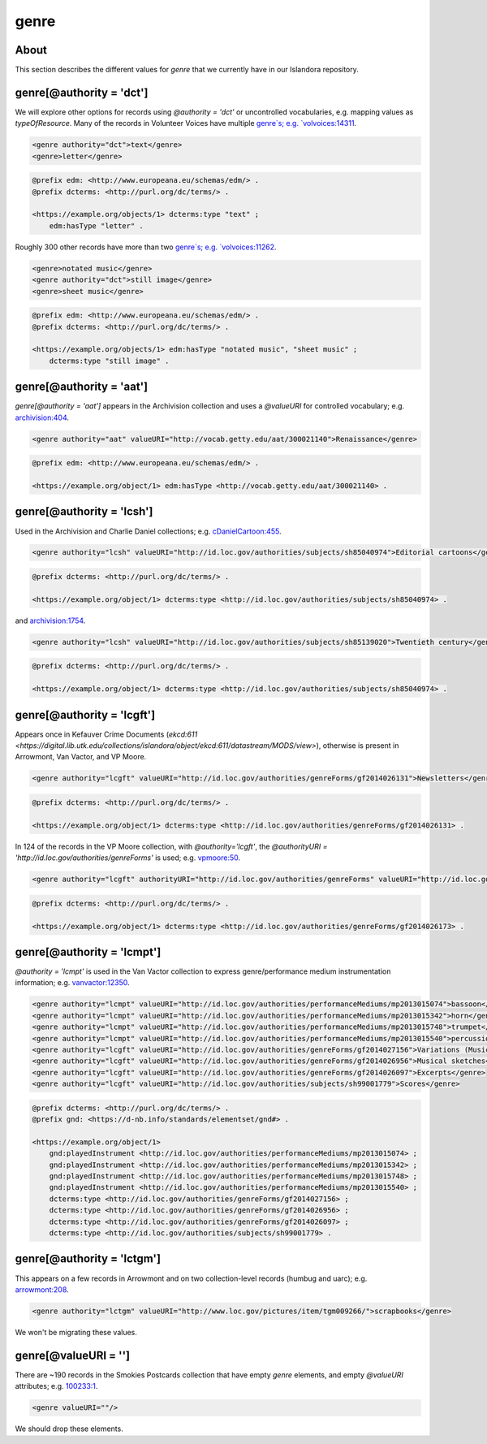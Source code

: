 genre
=====

About
-----

This section describes the different values for `genre` that we currently have in our Islandora repository.

genre[@authority = 'dct']
-------------------------

We will explore other options for records using `@authority = 'dct'` or uncontrolled vocabularies, e.g. mapping values as `typeOfResource`. Many of the records in Volunteer Voices have multiple `genre`s; e.g. `volvoices:14311 <https://digital.lib.utk.edu/collections/islandora/object/volvoices:14311/datastream/MODS/view>`_.

.. code-block:: xml

    <genre authority="dct">text</genre>
    <genre>letter</genre>

.. code-block:: turtle

    @prefix edm: <http://www.europeana.eu/schemas/edm/> .
    @prefix dcterms: <http://purl.org/dc/terms/> .

    <https://example.org/objects/1> dcterms:type "text" ;
        edm:hasType "letter" .

Roughly 300 other records have more than two `genre`s; e.g. `volvoices:11262 <https://digital.lib.utk.edu/collections/islandora/object/volvoices:11262/datastream/MODS/view>`_.

.. code-block:: xml

    <genre>notated music</genre>
    <genre authority="dct">still image</genre>
    <genre>sheet music</genre>

.. code-block:: turtle

    @prefix edm: <http://www.europeana.eu/schemas/edm/> .
    @prefix dcterms: <http://purl.org/dc/terms/> .

    <https://example.org/objects/1> edm:hasType "notated music", "sheet music" ;
        dcterms:type "still image" .

genre[@authority = 'aat']
-------------------------

`genre[@authority = 'aat']` appears in the Archivision collection and uses a `@valueURI` for controlled vocabulary; e.g. `archivision:404 <https://digital.lib.utk.edu/collections/islandora/object/archivision:404/datastream/MODS/view>`_.

.. code-block:: xml

    <genre authority="aat" valueURI="http://vocab.getty.edu/aat/300021140">Renaissance</genre>

.. code-block:: turtle

    @prefix edm: <http://www.europeana.eu/schemas/edm/> .

    <https://example.org/object/1> edm:hasType <http://vocab.getty.edu/aat/300021140> .

genre[@authority = 'lcsh']
--------------------------

Used in the Archivision and Charlie Daniel collections; e.g. `cDanielCartoon:455 <https://digital.lib.utk.edu/collections/islandora/object/cDanielCartoon:455/datastream/MODS/view>`_.

.. code-block:: xml

    <genre authority="lcsh" valueURI="http://id.loc.gov/authorities/subjects/sh85040974">Editorial cartoons</genre>

.. code-block:: turtle

    @prefix dcterms: <http://purl.org/dc/terms/> .

    <https://example.org/object/1> dcterms:type <http://id.loc.gov/authorities/subjects/sh85040974> .

and `archivision:1754 <https://digital.lib.utk.edu/collections/islandora/object/archivision:1754/datastream/MODS/view>`_.

.. code-block:: xml

    <genre authority="lcsh" valueURI="http://id.loc.gov/authorities/subjects/sh85139020">Twentieth century</genre>

.. code-block:: turtle

    @prefix dcterms: <http://purl.org/dc/terms/> .

    <https://example.org/object/1> dcterms:type <http://id.loc.gov/authorities/subjects/sh85040974> .


genre[@authority = 'lcgft']
---------------------------

Appears once in Kefauver Crime Documents (`ekcd:611 <https://digital.lib.utk.edu/collections/islandora/object/ekcd:611/datastream/MODS/view>`), otherwise is present in Arrowmont, Van Vactor, and VP Moore.

.. code-block:: xml

    <genre authority="lcgft" valueURI="http://id.loc.gov/authorities/genreForms/gf2014026131">Newsletters</genre>

.. code-block:: turtle

    @prefix dcterms: <http://purl.org/dc/terms/> .

    <https://example.org/object/1> dcterms:type <http://id.loc.gov/authorities/genreForms/gf2014026131> .

In 124 of the records in the VP Moore collection, with `@authority='lcgft'`, the `@authorityURI = 'http://id.loc.gov/authorities/genreForms'` is used; e.g. `vpmoore:50 <https://digital.lib.utk.edu/collections/islandora/object/vpmoore:50/datastream/MODS/view>`_.

.. code-block:: xml

    <genre authority="lcgft" authorityURI="http://id.loc.gov/authorities/genreForms" valueURI="http://id.loc.gov/authorities/genreForms/gf2014026173">Scrapbooks</genre>

.. code-block:: turtle

    @prefix dcterms: <http://purl.org/dc/terms/> .

    <https://example.org/object/1> dcterms:type <http://id.loc.gov/authorities/genreForms/gf2014026173> .

genre[@authority = 'lcmpt']
---------------------------

`@authority = 'lcmpt'` is used in the Van Vactor collection to express genre/performance medium instrumentation information; e.g. `vanvactor:12350 <https://digital.lib.utk.edu/collections/islandora/object/vanvactor:12350/datastream/MODS/view>`_.

.. code-block:: xml

    <genre authority="lcmpt" valueURI="http://id.loc.gov/authorities/performanceMediums/mp2013015074">bassoon</genre>
    <genre authority="lcmpt" valueURI="http://id.loc.gov/authorities/performanceMediums/mp2013015342">horn</genre>
    <genre authority="lcmpt" valueURI="http://id.loc.gov/authorities/performanceMediums/mp2013015748">trumpet</genre>
    <genre authority="lcmpt" valueURI="http://id.loc.gov/authorities/performanceMediums/mp2013015540">percussion</genre>
    <genre authority="lcgft" valueURI="http://id.loc.gov/authorities/genreForms/gf2014027156">Variations (Music)</genre>
    <genre authority="lcgft" valueURI="http://id.loc.gov/authorities/genreForms/gf2014026956">Musical sketches</genre>
    <genre authority="lcgft" valueURI="http://id.loc.gov/authorities/genreForms/gf2014026097">Excerpts</genre>
    <genre authority="lcgft" valueURI="http://id.loc.gov/authorities/subjects/sh99001779">Scores</genre>

.. code-block:: turtle

    @prefix dcterms: <http://purl.org/dc/terms/> .
    @prefix gnd: <https://d-nb.info/standards/elementset/gnd#> .

    <https://example.org/object/1>
        gnd:playedInstrument <http://id.loc.gov/authorities/performanceMediums/mp2013015074> ;
        gnd:playedInstrument <http://id.loc.gov/authorities/performanceMediums/mp2013015342> ;
        gnd:playedInstrument <http://id.loc.gov/authorities/performanceMediums/mp2013015748> ;
        gnd:playedInstrument <http://id.loc.gov/authorities/performanceMediums/mp2013015540> ;
        dcterms:type <http://id.loc.gov/authorities/genreForms/gf2014027156> ;
        dcterms:type <http://id.loc.gov/authorities/genreForms/gf2014026956> ;
        dcterms:type <http://id.loc.gov/authorities/genreForms/gf2014026097> ;
        dcterms:type <http://id.loc.gov/authorities/subjects/sh99001779> .

genre[@authority = 'lctgm']
---------------------------

This appears on a few records in Arrowmont and on two collection-level records (humbug and uarc); e.g. `arrowmont:208 <https://digital.lib.utk.edu/collections/islandora/object/arrowmont:208/datastream/MODS/view>`_.

.. code-block:: xml

    <genre authority="lctgm" valueURI="http://www.loc.gov/pictures/item/tgm009266/">scrapbooks</genre>

We won't be migrating these values.

genre[@valueURI = '']
---------------------

There are ~190 records in the Smokies Postcards collection that have empty `genre` elements, and empty `@valueURI` attributes; e.g. `100233:1 <https://digital.lib.utk.edu/collections/islandora/object/100233:1/datastream/MODS/view>`_.

.. code-block:: xml

   <genre valueURI=""/>

We should drop these elements.